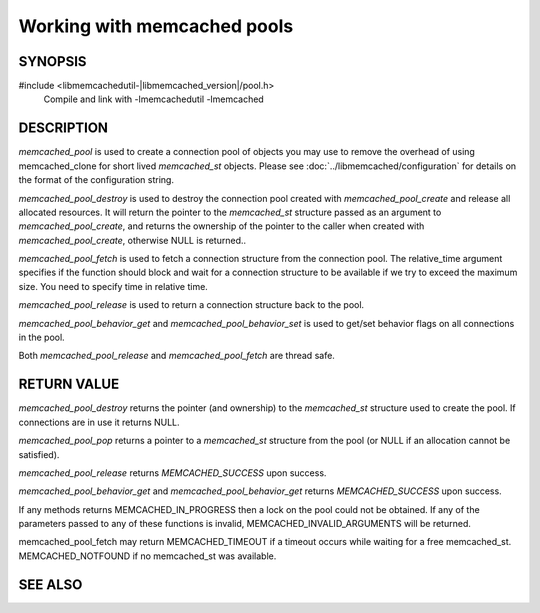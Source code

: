 Working with memcached pools
============================

SYNOPSIS
--------

#include <libmemcachedutil-|libmemcached_version|/pool.h>
  Compile and link with -lmemcachedutil -lmemcached

.. type:: struct memcached_pool_st memcached_pool_st

.. function:: memcached_pool_st* memcached_pool(const char *option_string, size_t option_string_length)

.. function:: memcached_st* memcached_pool_destroy(memcached_pool_st* pool)

.. function:: memcached_st* memcached_pool_fetch(memcached_pool_st*, struct timespec* relative_time, memcached_return_t* rc)

    .. versionadded:: 0.53
       Synonym for memcached_pool_pop

.. function:: memcached_return_t memcached_pool_release(memcached_pool_st* pool, memcached_st* mmc)

    .. versionadded:: 0.53
       Synonym for memcached_pool_push.

.. function:: memcached_return_t memcached_pool_behavior_set(memcached_pool_st *pool, memcached_behavior_t flag, uint64_t data)

.. function:: memcached_return_t memcached_pool_behavior_get(memcached_pool_st *pool, memcached_behavior_t flag, uint64_t *value)

.. function:: memcached_pool_st* memcached_pool_create(memcached_st* mmc, int initial, int max)

    .. deprecated:: 0.46
       Use `memcached_pool`

.. function:: memcached_st* memcached_pool_pop(memcached_pool_st* pool, bool block, memcached_return_t *rc)

    .. deprecated:: 0.53
       Use `memcached_pool_fetch`

.. function:: memcached_return_t memcached_pool_push(memcached_pool_st* pool, memcached_st *mmc)

    .. deprecated:: 0.53
       Use `memcached_pool_release`

DESCRIPTION
-----------

`memcached_pool` is used to create a connection pool of objects you may use to
remove the overhead of using memcached_clone for short lived `memcached_st`
objects. Please see :doc:`../libmemcached/configuration` for details on the
format of the configuration string.

`memcached_pool_destroy` is used to destroy the connection pool created with
`memcached_pool_create` and release all allocated resources. It will return the
pointer to the `memcached_st` structure passed as an argument to
`memcached_pool_create`, and returns the ownership of the pointer to the caller
when created with `memcached_pool_create`, otherwise NULL is returned..

`memcached_pool_fetch` is used to fetch a connection structure from the
connection pool. The relative_time argument specifies if the function should
block and wait for a connection structure to be available if we try to exceed
the maximum size. You need to specify time in relative time.

`memcached_pool_release` is used to return a connection structure back to the
pool.

`memcached_pool_behavior_get` and `memcached_pool_behavior_set` is used to
get/set behavior flags on all connections in the pool.

Both `memcached_pool_release` and `memcached_pool_fetch` are thread safe.

RETURN VALUE
------------

`memcached_pool_destroy` returns the pointer (and ownership) to the
`memcached_st` structure used to create the pool. If connections are in use it
returns NULL.

`memcached_pool_pop` returns a pointer to a `memcached_st` structure from the
pool (or NULL if an allocation cannot be satisfied).

`memcached_pool_release` returns `MEMCACHED_SUCCESS` upon success.

`memcached_pool_behavior_get` and `memcached_pool_behavior_get` returns
`MEMCACHED_SUCCESS` upon success.

If any methods returns MEMCACHED_IN_PROGRESS then a lock on the pool could not
be obtained. If any of the parameters passed to any of these functions is
invalid, MEMCACHED_INVALID_ARGUMENTS will be returned.

memcached_pool_fetch may return MEMCACHED_TIMEOUT if a timeout occurs while
waiting for a free memcached_st. MEMCACHED_NOTFOUND if no memcached_st was
available.

SEE ALSO
--------

.. only:: man

    :manpage:`memcached(1)`
    :manpage:`libmemcached(3)`
    :manpage:`libmemcached_configuration(3)`
    :manpage:`memcached_strerror(3)`

.. only:: html

    * :manpage:`memcached(1)`
    * :doc:`../libmemcached`
    * :doc:`../libmemcached/configuration`
    * :doc:`../libmemcached/memcached_strerror`
